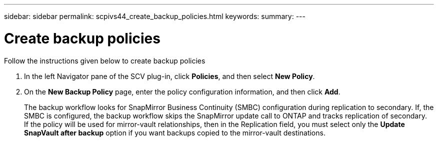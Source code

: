 ---
sidebar: sidebar
permalink: scpivs44_create_backup_policies.html
keywords:
summary: 
---

= Create backup policies
:hardbreaks:
:nofooter:
:icons: font
:linkattrs:
:imagesdir: ./media/

//
// This file was created with NDAC Version 2.0 (August 17, 2020)
//
// 2020-09-09 12:24:22.064213
//
[.lead]
Follow the instructions given below to create backup policies

. In the left Navigator pane of the SCV plug-in, click *Policies*, and then select *New Policy*.
. On the *New Backup Policy* page, enter the policy configuration information, and then click *Add*.
+
The backup workflow looks for SnapMirror Business Continuity (SMBC) configuration during replication to secondary. If, the SMBC is configured, the backup workflow skips the SnapMirror update call to ONTAP and tracks replication of secondary. 
If the policy will be used for mirror-vault relationships, then in the Replication field, you must select only the *Update SnapVault after backup* option if you want backups copied to the mirror-vault destinations.
//Updated for BURT 1378132 observation 3, March 2021 Madhulika
